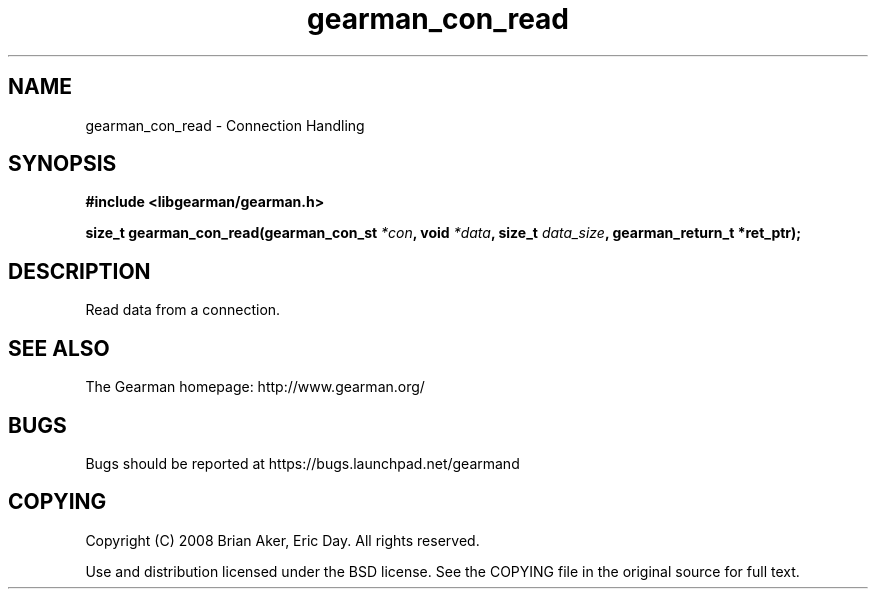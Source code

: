 .TH gearman_con_read 3 2009-07-19 "Gearman" "Gearman"
.SH NAME
gearman_con_read \- Connection Handling
.SH SYNOPSIS
.B #include <libgearman/gearman.h>
.sp
.BI "size_t gearman_con_read(gearman_con_st " *con ", void " *data ", size_t " data_size ", gearman_return_t *ret_ptr);"
.SH DESCRIPTION
Read data from a connection.
.SH "SEE ALSO"
The Gearman homepage: http://www.gearman.org/
.SH BUGS
Bugs should be reported at https://bugs.launchpad.net/gearmand
.SH COPYING
Copyright (C) 2008 Brian Aker, Eric Day. All rights reserved.

Use and distribution licensed under the BSD license. See the COPYING file in the original source for full text.

